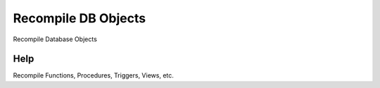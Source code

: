 
.. _functional-guide/process/dba_recompile:

====================
Recompile DB Objects
====================

Recompile Database Objects

Help
====
Recompile Functions, Procedures, Triggers, Views, etc.
